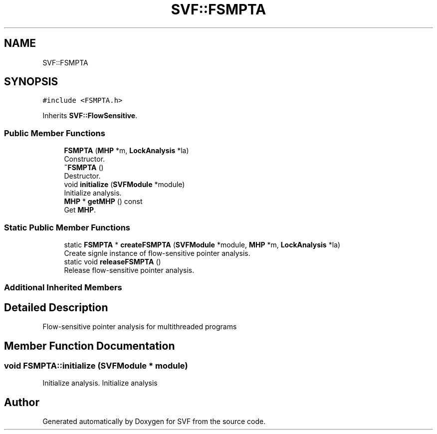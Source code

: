 .TH "SVF::FSMPTA" 3 "Sun Feb 14 2021" "SVF" \" -*- nroff -*-
.ad l
.nh
.SH NAME
SVF::FSMPTA
.SH SYNOPSIS
.br
.PP
.PP
\fC#include <FSMPTA\&.h>\fP
.PP
Inherits \fBSVF::FlowSensitive\fP\&.
.SS "Public Member Functions"

.in +1c
.ti -1c
.RI "\fBFSMPTA\fP (\fBMHP\fP *m, \fBLockAnalysis\fP *la)"
.br
.RI "Constructor\&. "
.ti -1c
.RI "\fB~FSMPTA\fP ()"
.br
.RI "Destructor\&. "
.ti -1c
.RI "void \fBinitialize\fP (\fBSVFModule\fP *module)"
.br
.RI "Initialize analysis\&. "
.ti -1c
.RI "\fBMHP\fP * \fBgetMHP\fP () const"
.br
.RI "Get \fBMHP\fP\&. "
.in -1c
.SS "Static Public Member Functions"

.in +1c
.ti -1c
.RI "static \fBFSMPTA\fP * \fBcreateFSMPTA\fP (\fBSVFModule\fP *module, \fBMHP\fP *m, \fBLockAnalysis\fP *la)"
.br
.RI "Create signle instance of flow-sensitive pointer analysis\&. "
.ti -1c
.RI "static void \fBreleaseFSMPTA\fP ()"
.br
.RI "Release flow-sensitive pointer analysis\&. "
.in -1c
.SS "Additional Inherited Members"
.SH "Detailed Description"
.PP 
Flow-sensitive pointer analysis for multithreaded programs 
.SH "Member Function Documentation"
.PP 
.SS "void FSMPTA::initialize (\fBSVFModule\fP * module)"

.PP
Initialize analysis\&. Initialize analysis 

.SH "Author"
.PP 
Generated automatically by Doxygen for SVF from the source code\&.
